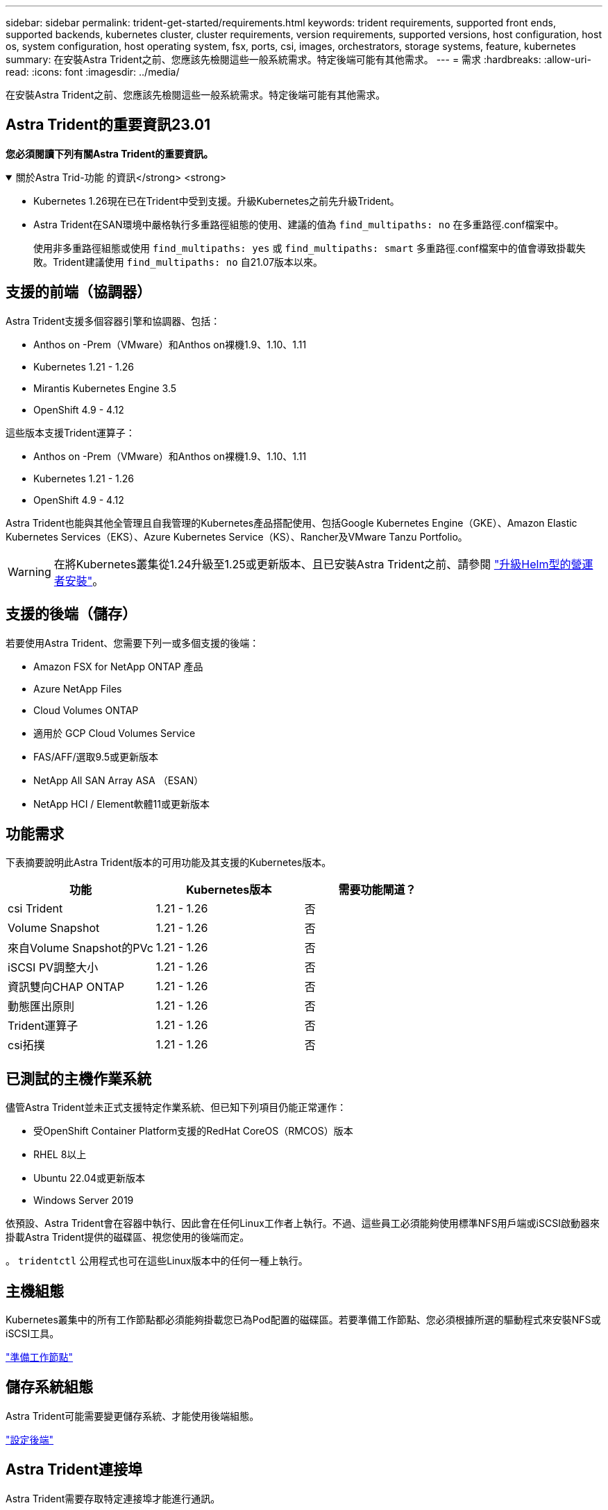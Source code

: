 ---
sidebar: sidebar 
permalink: trident-get-started/requirements.html 
keywords: trident requirements, supported front ends, supported backends, kubernetes cluster, cluster requirements, version requirements, supported versions, host configuration, host os, system configuration, host operating system, fsx, ports, csi, images, orchestrators, storage systems, feature, kubernetes 
summary: 在安裝Astra Trident之前、您應該先檢閱這些一般系統需求。特定後端可能有其他需求。 
---
= 需求
:hardbreaks:
:allow-uri-read: 
:icons: font
:imagesdir: ../media/


[role="lead"]
在安裝Astra Trident之前、您應該先檢閱這些一般系統需求。特定後端可能有其他需求。



== Astra Trident的重要資訊23.01

*您必須閱讀下列有關Astra Trident的重要資訊。*

.關於Astra Trid-功能 的資訊</strong> <strong>
[%collapsible%open]
====
* Kubernetes 1.26現在已在Trident中受到支援。升級Kubernetes之前先升級Trident。
* Astra Trident在SAN環境中嚴格執行多重路徑組態的使用、建議的值為 `find_multipaths: no` 在多重路徑.conf檔案中。
+
使用非多重路徑組態或使用 `find_multipaths: yes` 或 `find_multipaths: smart` 多重路徑.conf檔案中的值會導致掛載失敗。Trident建議使用 `find_multipaths: no` 自21.07版本以來。



====


== 支援的前端（協調器）

Astra Trident支援多個容器引擎和協調器、包括：

* Anthos on -Prem（VMware）和Anthos on裸機1.9、1.10、1.11
* Kubernetes 1.21 - 1.26
* Mirantis Kubernetes Engine 3.5
* OpenShift 4.9 - 4.12


這些版本支援Trident運算子：

* Anthos on -Prem（VMware）和Anthos on裸機1.9、1.10、1.11
* Kubernetes 1.21 - 1.26
* OpenShift 4.9 - 4.12


Astra Trident也能與其他全管理且自我管理的Kubernetes產品搭配使用、包括Google Kubernetes Engine（GKE）、Amazon Elastic Kubernetes Services（EKS）、Azure Kubernetes Service（KS）、Rancher及VMware Tanzu Portfolio。


WARNING: 在將Kubernetes叢集從1.24升級至1.25或更新版本、且已安裝Astra Trident之前、請參閱 link:../trident-managing-k8s/upgrade-operator.html#upgrade-a-helm-based-operator-installation["升級Helm型的營運者安裝"]。



== 支援的後端（儲存）

若要使用Astra Trident、您需要下列一或多個支援的後端：

* Amazon FSX for NetApp ONTAP 產品
* Azure NetApp Files
* Cloud Volumes ONTAP
* 適用於 GCP Cloud Volumes Service
* FAS/AFF/選取9.5或更新版本
* NetApp All SAN Array ASA （ESAN）
* NetApp HCI / Element軟體11或更新版本




== 功能需求

下表摘要說明此Astra Trident版本的可用功能及其支援的Kubernetes版本。

[cols="3"]
|===
| 功能 | Kubernetes版本 | 需要功能閘道？ 


| csi Trident  a| 
1.21 - 1.26
 a| 
否



| Volume Snapshot  a| 
1.21 - 1.26
 a| 
否



| 來自Volume Snapshot的PVc  a| 
1.21 - 1.26
 a| 
否



| iSCSI PV調整大小  a| 
1.21 - 1.26
 a| 
否



| 資訊雙向CHAP ONTAP  a| 
1.21 - 1.26
 a| 
否



| 動態匯出原則  a| 
1.21 - 1.26
 a| 
否



| Trident運算子  a| 
1.21 - 1.26
 a| 
否



| csi拓撲  a| 
1.21 - 1.26
 a| 
否

|===


== 已測試的主機作業系統

儘管Astra Trident並未正式支援特定作業系統、但已知下列項目仍能正常運作：

* 受OpenShift Container Platform支援的RedHat CoreOS（RMCOS）版本
* RHEL 8以上
* Ubuntu 22.04或更新版本
* Windows Server 2019


依預設、Astra Trident會在容器中執行、因此會在任何Linux工作者上執行。不過、這些員工必須能夠使用標準NFS用戶端或iSCSI啟動器來掛載Astra Trident提供的磁碟區、視您使用的後端而定。

。 `tridentctl` 公用程式也可在這些Linux版本中的任何一種上執行。



== 主機組態

Kubernetes叢集中的所有工作節點都必須能夠掛載您已為Pod配置的磁碟區。若要準備工作節點、您必須根據所選的驅動程式來安裝NFS或iSCSI工具。

link:../trident-use/worker-node-prep.html["準備工作節點"]



== 儲存系統組態

Astra Trident可能需要變更儲存系統、才能使用後端組態。

link:../trident-use/backends.html["設定後端"]



== Astra Trident連接埠

Astra Trident需要存取特定連接埠才能進行通訊。

link:../trident-reference/ports.html["Astra Trident連接埠"]



== Container映像和對應的Kubernetes版本

對於空拍安裝、下列清單是安裝Astra Trident所需的容器映像參考資料。使用 `tridentctl images` 用於驗證所需容器映像清單的命令。

[cols="2"]
|===
| Kubernetes版本 | Container映像 


| 1.21.0版  a| 
* Docker 。 IO/NetApp/Trident ： 23.01.1
* Docker 。 IO/NetApp/trident 自動支援： 23.01
* registry ． k8s.io/SIG-storage / csi 置備程序： v3.4.0
* 登錄 .k8s.io/SIG-storage / csi 附加程式： v4.1.0
* 登錄 .k8s.io/SIG-storage / csi 大小調整： v1.7.0
* 登錄 .k8s.IO/SIG-storage / csi 快照機： v6.2.1
* 登錄 .k8s.io/SIG-storage / csi 節點驅動程式登錄器： v2.2.0
* Docker 。 IO/NetApp/Trident 營運商： 23.01.1 （選用）




| 1.22.0版  a| 
* Docker 。 IO/NetApp/Trident ： 23.01.1
* Docker 。 IO/NetApp/trident 自動支援： 23.01
* registry ． k8s.io/SIG-storage / csi 置備程序： v3.4.0
* 登錄 .k8s.io/SIG-storage / csi 附加程式： v4.1.0
* 登錄 .k8s.io/SIG-storage / csi 大小調整： v1.7.0
* 登錄 .k8s.IO/SIG-storage / csi 快照機： v6.2.1
* 登錄 .k8s.io/SIG-storage / csi 節點驅動程式登錄器： v2.2.0
* Docker 。 IO/NetApp/Trident 營運商： 23.01.1 （選用）




| 1.23.0版  a| 
* Docker 。 IO/NetApp/Trident ： 23.01.1
* Docker 。 IO/NetApp/trident 自動支援： 23.01
* registry ． k8s.io/SIG-storage / csi 置備程序： v3.4.0
* 登錄 .k8s.io/SIG-storage / csi 附加程式： v4.1.0
* 登錄 .k8s.io/SIG-storage / csi 大小調整： v1.7.0
* 登錄 .k8s.IO/SIG-storage / csi 快照機： v6.2.1
* 登錄 .k8s.io/SIG-storage / csi 節點驅動程式登錄器： v2.2.0
* Docker 。 IO/NetApp/Trident 營運商： 23.01.1 （選用）




| 1.24.0版  a| 
* Docker 。 IO/NetApp/Trident ： 23.01.1
* Docker 。 IO/NetApp/trident 自動支援： 23.01
* registry ． k8s.io/SIG-storage / csi 置備程序： v3.4.0
* 登錄 .k8s.io/SIG-storage / csi 附加程式： v4.1.0
* 登錄 .k8s.io/SIG-storage / csi 大小調整： v1.7.0
* 登錄 .k8s.IO/SIG-storage / csi 快照機： v6.2.1
* 登錄 .k8s.io/SIG-storage / csi 節點驅動程式登錄器： v2.2.0
* Docker 。 IO/NetApp/Trident 營運商： 23.01.1 （選用）




| v1.25.0  a| 
* Docker 。 IO/NetApp/Trident ： 23.01.1
* Docker 。 IO/NetApp/trident 自動支援： 23.01
* registry ． k8s.io/SIG-storage / csi 置備程序： v3.4.0
* 登錄 .k8s.io/SIG-storage / csi 附加程式： v4.1.0
* 登錄 .k8s.io/SIG-storage / csi 大小調整： v1.7.0
* 登錄 .k8s.IO/SIG-storage / csi 快照機： v6.2.1
* 登錄 .k8s.io/SIG-storage / csi 節點驅動程式登錄器： v2.2.0
* Docker 。 IO/NetApp/Trident 營運商： 23.01.1 （選用）




| 1.26.0版  a| 
* Docker 。 IO/NetApp/Trident ： 23.01.1
* Docker 。 IO/NetApp/trident 自動支援： 23.01
* registry ． k8s.io/SIG-storage / csi 置備程序： v3.4.0
* 登錄 .k8s.io/SIG-storage / csi 附加程式： v4.1.0
* 登錄 .k8s.io/SIG-storage / csi 大小調整： v1.7.0
* 登錄 .k8s.IO/SIG-storage / csi 快照機： v6.2.1
* 登錄 .k8s.io/SIG-storage / csi 節點驅動程式登錄器： v2.2.0
* Docker 。 IO/NetApp/Trident 營運商： 23.01.1 （選用）


|===

NOTE: 在Kubernetes 1.21版及更新版本上、請使用已驗證的 `registry.k8s.gcr.io/sig-storage/csi-snapshotter:v6.x` 僅在以下情況下顯示映像 `v1` 版本正在提供 `volumesnapshots.snapshot.storage.k8s.gcr.io` 客戶需求日如果是 `v1beta1` 版本為CRD提供/不提供 `v1` 版本、請使用已驗證的 `registry.k8s.gcr.io/sig-storage/csi-snapshotter:v3.x` 映像。

